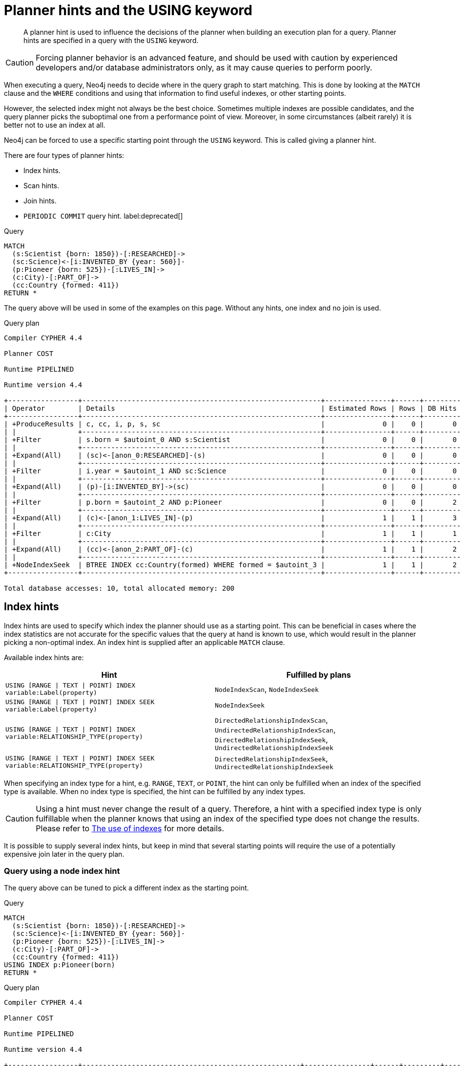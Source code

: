 :description: A planner hint is used to influence the decisions of the planner when building an execution plan for a query.

[[query-using]]
= Planner hints and the USING keyword

[abstract]
--
A planner hint is used to influence the decisions of the planner when building an execution plan for a query.
Planner hints are specified in a query with the `USING` keyword.
--

[CAUTION]
====
Forcing planner behavior is an advanced feature, and should be used with caution by experienced developers and/or database administrators only, as it may cause queries to perform poorly.
====

When executing a query, Neo4j needs to decide where in the query graph to start matching.
This is done by looking at the `MATCH` clause and the `WHERE` conditions and using that information to find useful indexes, or other starting points.

However, the selected index might not always be the best choice.
Sometimes multiple indexes are possible candidates, and the query planner picks the suboptimal one from a performance point of view.
Moreover, in some circumstances (albeit rarely) it is better not to use an index at all.

Neo4j can be forced to use a specific starting point through the `USING` keyword.
This is called giving a planner hint.

There are four types of planner hints:

* Index hints.
* Scan hints.
* Join hints.
* `PERIODIC COMMIT` query hint. label:deprecated[]

////
FOREACH(i IN range(1, 100) |
  CREATE (:Scientist {born: 1800 + i})-[:RESEARCHED]->
         (:Science)<-[:INVENTED_BY {year: 530 + (i % 50), location: 'Location' + i}]-
         (:Pioneer {born: 500 + (i % 50)})-[:LIVES_IN]->
         (:City)-[:PART_OF]->
         (:Country {formed: 400 + i, name:'Country' + i})
)

CREATE BTREE INDEX FOR (s:Scientist) ON (s.born)
CREATE BTREE INDEX FOR (p:Pioneer) ON (p.born)
CREATE BTREE INDEX FOR (c:Country) ON (c.formed)
CREATE BTREE INDEX FOR (c:Country) ON (c.name)
CREATE TEXT INDEX FOR (c:Country) ON (c.name)
CREATE BTREE INDEX FOR ()-[i:INVENTED_BY]-() ON (i.year)
CREATE BTREE INDEX FOR ()-[i:INVENTED_BY]-() ON (i.location)
CREATE TEXT INDEX FOR ()-[i:INVENTED_BY]-() ON (i.location)
CALL db.awaitIndexes
////

.Query
[source, cypher, indent=0]
----
MATCH
  (s:Scientist {born: 1850})-[:RESEARCHED]->
  (sc:Science)<-[i:INVENTED_BY {year: 560}]-
  (p:Pioneer {born: 525})-[:LIVES_IN]->
  (c:City)-[:PART_OF]->
  (cc:Country {formed: 411})
RETURN *
----

The query above will be used in some of the examples on this page.
Without any hints, one index and no join is used.

.Query plan
[source]
----
Compiler CYPHER 4.4

Planner COST

Runtime PIPELINED

Runtime version 4.4

+-----------------+----------------------------------------------------------+----------------+------+---------+----------------+------------------------+-----------+---------------------+
| Operator        | Details                                                  | Estimated Rows | Rows | DB Hits | Memory (Bytes) | Page Cache Hits/Misses | Time (ms) | Other               |
+-----------------+----------------------------------------------------------+----------------+------+---------+----------------+------------------------+-----------+---------------------+
| +ProduceResults | c, cc, i, p, s, sc                                       |              0 |    0 |       0 |                |                        |           | Fused in Pipeline 0 |
| |               +----------------------------------------------------------+----------------+------+---------+----------------+                        |           +---------------------+
| +Filter         | s.born = $autoint_0 AND s:Scientist                      |              0 |    0 |       0 |                |                        |           | Fused in Pipeline 0 |
| |               +----------------------------------------------------------+----------------+------+---------+----------------+                        |           +---------------------+
| +Expand(All)    | (sc)<-[anon_0:RESEARCHED]-(s)                            |              0 |    0 |       0 |                |                        |           | Fused in Pipeline 0 |
| |               +----------------------------------------------------------+----------------+------+---------+----------------+                        |           +---------------------+
| +Filter         | i.year = $autoint_1 AND sc:Science                       |              0 |    0 |       0 |                |                        |           | Fused in Pipeline 0 |
| |               +----------------------------------------------------------+----------------+------+---------+----------------+                        |           +---------------------+
| +Expand(All)    | (p)-[i:INVENTED_BY]->(sc)                                |              0 |    0 |       0 |                |                        |           | Fused in Pipeline 0 |
| |               +----------------------------------------------------------+----------------+------+---------+----------------+                        |           +---------------------+
| +Filter         | p.born = $autoint_2 AND p:Pioneer                        |              0 |    0 |       2 |                |                        |           | Fused in Pipeline 0 |
| |               +----------------------------------------------------------+----------------+------+---------+----------------+                        |           +---------------------+
| +Expand(All)    | (c)<-[anon_1:LIVES_IN]-(p)                               |              1 |    1 |       3 |                |                        |           | Fused in Pipeline 0 |
| |               +----------------------------------------------------------+----------------+------+---------+----------------+                        |           +---------------------+
| +Filter         | c:City                                                   |              1 |    1 |       1 |                |                        |           | Fused in Pipeline 0 |
| |               +----------------------------------------------------------+----------------+------+---------+----------------+                        |           +---------------------+
| +Expand(All)    | (cc)<-[anon_2:PART_OF]-(c)                               |              1 |    1 |       2 |                |                        |           | Fused in Pipeline 0 |
| |               +----------------------------------------------------------+----------------+------+---------+----------------+                        |           +---------------------+
| +NodeIndexSeek  | BTREE INDEX cc:Country(formed) WHERE formed = $autoint_3 |              1 |    1 |       2 |            112 |                    6/1 |     0.919 | Fused in Pipeline 0 |
+-----------------+----------------------------------------------------------+----------------+------+---------+----------------+------------------------+-----------+---------------------+

Total database accesses: 10, total allocated memory: 200
----


[[query-using-index-hint]]
== Index hints

Index hints are used to specify which index the planner should use as a starting point.
This can be beneficial in cases where the index statistics are not accurate for the specific values that
the query at hand is known to use, which would result in the planner picking a non-optimal index.
An index hint is supplied after an applicable `MATCH` clause.

Available index hints are:

[options="header"]
|===
| Hint | Fulfilled by plans

| `USING [RANGE \| TEXT \| POINT] INDEX variable:Label(property)`
| `NodeIndexScan`, `NodeIndexSeek`

| `USING [RANGE \| TEXT \| POINT] INDEX SEEK variable:Label(property)`
| `NodeIndexSeek`

| `USING [RANGE \| TEXT \| POINT] INDEX variable:RELATIONSHIP_TYPE(property)`
| `DirectedRelationshipIndexScan`, `UndirectedRelationshipIndexScan`, `DirectedRelationshipIndexSeek`, `UndirectedRelationshipIndexSeek`

| `USING [RANGE \| TEXT \| POINT] INDEX SEEK variable:RELATIONSHIP_TYPE(property)`
| `DirectedRelationshipIndexSeek`, `UndirectedRelationshipIndexSeek`

|===


When specifying an index type for a hint, e.g. `RANGE`, `TEXT`, or `POINT`, the hint can only be fulfilled when an index of the specified type is available.
When no index type is specified, the hint can be fulfilled by any index types.


[CAUTION]
====
Using a hint must never change the result of a query.
Therefore, a hint with a specified index type is only fulfillable when the planner knows that using an index of the specified type does not change the results.
Please refer to xref::query-tuning/indexes.adoc[The use of indexes] for more details.
====

It is possible to supply several index hints, but keep in mind that several starting points
will require the use of a potentially expensive join later in the query plan.


=== Query using a node index hint

The query above can be tuned to pick a different index as the starting point.

////
FOREACH(i IN range(1, 100) |
  CREATE (:Scientist {born: 1800 + i})-[:RESEARCHED]->
         (:Science)<-[:INVENTED_BY {year: 530 + (i % 50), location: 'Location' + i}]-
         (:Pioneer {born: 500 + (i % 50)})-[:LIVES_IN]->
         (:City)-[:PART_OF]->
         (:Country {formed: 400 + i, name:'Country' + i})
)

CREATE BTREE INDEX FOR (s:Scientist) ON (s.born)
CREATE BTREE INDEX FOR (p:Pioneer) ON (p.born)
CREATE BTREE INDEX FOR (c:Country) ON (c.formed)
CREATE BTREE INDEX FOR (c:Country) ON (c.name)
CREATE TEXT INDEX FOR (c:Country) ON (c.name)
CREATE BTREE INDEX FOR ()-[i:INVENTED_BY]-() ON (i.year)
CREATE BTREE INDEX FOR ()-[i:INVENTED_BY]-() ON (i.location)
CREATE TEXT INDEX FOR ()-[i:INVENTED_BY]-() ON (i.location)
CALL db.awaitIndexes
////

.Query
[source, cypher, indent=0]
----
MATCH
  (s:Scientist {born: 1850})-[:RESEARCHED]->
  (sc:Science)<-[i:INVENTED_BY {year: 560}]-
  (p:Pioneer {born: 525})-[:LIVES_IN]->
  (c:City)-[:PART_OF]->
  (cc:Country {formed: 411})
USING INDEX p:Pioneer(born)
RETURN *
----

.Query plan
[source]
----
Compiler CYPHER 4.4

Planner COST

Runtime PIPELINED

Runtime version 4.4

+-----------------+-----------------------------------------------------+----------------+------+---------+----------------+------------------------+-----------+---------------------+
| Operator        | Details                                             | Estimated Rows | Rows | DB Hits | Memory (Bytes) | Page Cache Hits/Misses | Time (ms) | Other               |
+-----------------+-----------------------------------------------------+----------------+------+---------+----------------+------------------------+-----------+---------------------+
| +ProduceResults | c, cc, i, p, s, sc                                  |              0 |    0 |       0 |                |                        |           | Fused in Pipeline 0 |
| |               +-----------------------------------------------------+----------------+------+---------+----------------+                        |           +---------------------+
| +Filter         | cc.formed = $autoint_3 AND cc:Country               |              0 |    0 |       0 |                |                        |           | Fused in Pipeline 0 |
| |               +-----------------------------------------------------+----------------+------+---------+----------------+                        |           +---------------------+
| +Expand(All)    | (c)-[anon_2:PART_OF]->(cc)                          |              0 |    0 |       0 |                |                        |           | Fused in Pipeline 0 |
| |               +-----------------------------------------------------+----------------+------+---------+----------------+                        |           +---------------------+
| +Filter         | c:City                                              |              0 |    0 |       0 |                |                        |           | Fused in Pipeline 0 |
| |               +-----------------------------------------------------+----------------+------+---------+----------------+                        |           +---------------------+
| +Expand(All)    | (p)-[anon_1:LIVES_IN]->(c)                          |              0 |    0 |       0 |                |                        |           | Fused in Pipeline 0 |
| |               +-----------------------------------------------------+----------------+------+---------+----------------+                        |           +---------------------+
| +Filter         | s.born = $autoint_0 AND s:Scientist                 |              0 |    0 |       0 |                |                        |           | Fused in Pipeline 0 |
| |               +-----------------------------------------------------+----------------+------+---------+----------------+                        |           +---------------------+
| +Expand(All)    | (sc)<-[anon_0:RESEARCHED]-(s)                       |              0 |    0 |       0 |                |                        |           | Fused in Pipeline 0 |
| |               +-----------------------------------------------------+----------------+------+---------+----------------+                        |           +---------------------+
| +Filter         | i.year = $autoint_1 AND sc:Science                  |              0 |    0 |       2 |                |                        |           | Fused in Pipeline 0 |
| |               +-----------------------------------------------------+----------------+------+---------+----------------+                        |           +---------------------+
| +Expand(All)    | (p)-[i:INVENTED_BY]->(sc)                           |              2 |    2 |       6 |                |                        |           | Fused in Pipeline 0 |
| |               +-----------------------------------------------------+----------------+------+---------+----------------+                        |           +---------------------+
| +NodeIndexSeek  | BTREE INDEX p:Pioneer(born) WHERE born = $autoint_2 |              2 |    2 |       3 |            112 |                    4/1 |     0.796 | Fused in Pipeline 0 |
+-----------------+-----------------------------------------------------+----------------+------+---------+----------------+------------------------+-----------+---------------------+

Total database accesses: 11, total allocated memory: 200
----


=== Query using a node text index hint

The following query can be tuned to pick a text index.

////
FOREACH(i IN range(1, 100) |
  CREATE (:Scientist {born: 1800 + i})-[:RESEARCHED]->
         (:Science)<-[:INVENTED_BY {year: 530 + (i % 50), location: 'Location' + i}]-
         (:Pioneer {born: 500 + (i % 50)})-[:LIVES_IN]->
         (:City)-[:PART_OF]->
         (:Country {formed: 400 + i, name:'Country' + i})
)

CREATE BTREE INDEX FOR (s:Scientist) ON (s.born)
CREATE BTREE INDEX FOR (p:Pioneer) ON (p.born)
CREATE BTREE INDEX FOR (c:Country) ON (c.formed)
CREATE BTREE INDEX FOR (c:Country) ON (c.name)
CREATE TEXT INDEX FOR (c:Country) ON (c.name)
CREATE BTREE INDEX FOR ()-[i:INVENTED_BY]-() ON (i.year)
CREATE BTREE INDEX FOR ()-[i:INVENTED_BY]-() ON (i.location)
CREATE TEXT INDEX FOR ()-[i:INVENTED_BY]-() ON (i.location)
CALL db.awaitIndexes
////

.Query
[source, cypher, indent=0]
----
MATCH (c:Country)
USING TEXT INDEX c:Country(name)
WHERE c.name = 'Country7'
RETURN *
----

.Query plan
[source]
----
Compiler CYPHER 4.4

Planner COST

Runtime PIPELINED

Runtime version 4.4

+-----------------+-------------------------------------------------------+----------------+------+---------+----------------+------------------------+-----------+---------------------+
| Operator        | Details                                               | Estimated Rows | Rows | DB Hits | Memory (Bytes) | Page Cache Hits/Misses | Time (ms) | Other               |
+-----------------+-------------------------------------------------------+----------------+------+---------+----------------+------------------------+-----------+---------------------+
| +ProduceResults | c                                                     |              1 |    1 |       0 |                |                        |           | Fused in Pipeline 0 |
| |               +-------------------------------------------------------+----------------+------+---------+----------------+                        |           +---------------------+
| +NodeIndexSeek  | TEXT INDEX c:Country(name) WHERE name = $autostring_0 |              1 |    1 |       2 |            112 |                    2/0 |     1.672 | Fused in Pipeline 0 |
+-----------------+-------------------------------------------------------+----------------+------+---------+----------------+------------------------+-----------+---------------------+

Total database accesses: 2, total allocated memory: 176
----


=== Query using a relationship index hint

The query above can be tuned to pick a relationship index as the starting point.

////
FOREACH(i IN range(1, 100) |
  CREATE (:Scientist {born: 1800 + i})-[:RESEARCHED]->
         (:Science)<-[:INVENTED_BY {year: 530 + (i % 50), location: 'Location' + i}]-
         (:Pioneer {born: 500 + (i % 50)})-[:LIVES_IN]->
         (:City)-[:PART_OF]->
         (:Country {formed: 400 + i, name:'Country' + i})
)

CREATE BTREE INDEX FOR (s:Scientist) ON (s.born)
CREATE BTREE INDEX FOR (p:Pioneer) ON (p.born)
CREATE BTREE INDEX FOR (c:Country) ON (c.formed)
CREATE BTREE INDEX FOR (c:Country) ON (c.name)
CREATE TEXT INDEX FOR (c:Country) ON (c.name)
CREATE BTREE INDEX FOR ()-[i:INVENTED_BY]-() ON (i.year)
CREATE BTREE INDEX FOR ()-[i:INVENTED_BY]-() ON (i.location)
CREATE TEXT INDEX FOR ()-[i:INVENTED_BY]-() ON (i.location)
CALL db.awaitIndexes
////

.Query
[source, cypher, indent=0]
----
MATCH
  (s:Scientist {born: 1850})-[:RESEARCHED]->
  (sc:Science)<-[i:INVENTED_BY {year: 560}]-
  (p:Pioneer {born: 525})-[:LIVES_IN]->
  (c:City)-[:PART_OF]->
  (cc:Country {formed: 411})
USING INDEX i:INVENTED_BY(year)
RETURN *
----

.Query plan
[source]
----
Compiler CYPHER 4.4

Planner COST

Runtime PIPELINED

Runtime version 4.4

+--------------------------------+---------------------------------------------------------------------+----------------+------+---------+----------------+------------------------+-----------+---------------------+
| Operator                       | Details                                                             | Estimated Rows | Rows | DB Hits | Memory (Bytes) | Page Cache Hits/Misses | Time (ms) | Other               |
+--------------------------------+---------------------------------------------------------------------+----------------+------+---------+----------------+------------------------+-----------+---------------------+
| +ProduceResults                | c, cc, i, p, s, sc                                                  |              0 |    0 |       0 |                |                        |           | Fused in Pipeline 0 |
| |                              +---------------------------------------------------------------------+----------------+------+---------+----------------+                        |           +---------------------+
| +Filter                        | cc.formed = $autoint_3 AND cc:Country                               |              0 |    0 |       0 |                |                        |           | Fused in Pipeline 0 |
| |                              +---------------------------------------------------------------------+----------------+------+---------+----------------+                        |           +---------------------+
| +Expand(All)                   | (c)-[anon_2:PART_OF]->(cc)                                          |              0 |    0 |       0 |                |                        |           | Fused in Pipeline 0 |
| |                              +---------------------------------------------------------------------+----------------+------+---------+----------------+                        |           +---------------------+
| +Filter                        | c:City                                                              |              0 |    0 |       0 |                |                        |           | Fused in Pipeline 0 |
| |                              +---------------------------------------------------------------------+----------------+------+---------+----------------+                        |           +---------------------+
| +Expand(All)                   | (p)-[anon_1:LIVES_IN]->(c)                                          |              0 |    0 |       0 |                |                        |           | Fused in Pipeline 0 |
| |                              +---------------------------------------------------------------------+----------------+------+---------+----------------+                        |           +---------------------+
| +Filter                        | s.born = $autoint_0 AND s:Scientist                                 |              0 |    0 |       0 |                |                        |           | Fused in Pipeline 0 |
| |                              +---------------------------------------------------------------------+----------------+------+---------+----------------+                        |           +---------------------+
| +Expand(All)                   | (sc)<-[anon_0:RESEARCHED]-(s)                                       |              0 |    0 |       0 |                |                        |           | Fused in Pipeline 0 |
| |                              +---------------------------------------------------------------------+----------------+------+---------+----------------+                        |           +---------------------+
| +Filter                        | p.born = $autoint_2 AND sc:Science AND p:Pioneer                    |              0 |    0 |       4 |                |                        |           | Fused in Pipeline 0 |
| |                              +---------------------------------------------------------------------+----------------+------+---------+----------------+                        |           +---------------------+
| +DirectedRelationshipIndexSeek | BTREE INDEX (p)-[i:INVENTED_BY(year)]->(sc) WHERE year = $autoint_1 |              2 |    2 |       5 |            112 |                    5/1 |     0.745 | Fused in Pipeline 0 |
+--------------------------------+---------------------------------------------------------------------+----------------+------+---------+----------------+------------------------+-----------+---------------------+

Total database accesses: 9, total allocated memory: 200
----


=== Query using a relationship text index hint

The following query can be tuned to pick a text index.

////
FOREACH(i IN range(1, 100) |
  CREATE (:Scientist {born: 1800 + i})-[:RESEARCHED]->
         (:Science)<-[:INVENTED_BY {year: 530 + (i % 50), location: 'Location' + i}]-
         (:Pioneer {born: 500 + (i % 50)})-[:LIVES_IN]->
         (:City)-[:PART_OF]->
         (:Country {formed: 400 + i, name:'Country' + i})
)

CREATE BTREE INDEX FOR (s:Scientist) ON (s.born)
CREATE BTREE INDEX FOR (p:Pioneer) ON (p.born)
CREATE BTREE INDEX FOR (c:Country) ON (c.formed)
CREATE BTREE INDEX FOR (c:Country) ON (c.name)
CREATE TEXT INDEX FOR (c:Country) ON (c.name)
CREATE BTREE INDEX FOR ()-[i:INVENTED_BY]-() ON (i.year)
CREATE BTREE INDEX FOR ()-[i:INVENTED_BY]-() ON (i.location)
CREATE TEXT INDEX FOR ()-[i:INVENTED_BY]-() ON (i.location)
CALL db.awaitIndexes
////

.Query
[source, cypher, indent=0]
----
MATCH ()-[i:INVENTED_BY]->()
USING TEXT INDEX i:INVENTED_BY(location)
WHERE i.location = 'Location7'
RETURN *
----

.Query plan
[source]
----
Compiler CYPHER 4.4

Planner COST

Runtime PIPELINED

Runtime version 4.4

+--------------------------------+----------------------------------------------------------------------------------------+----------------+------+---------+----------------+------------------------+-----------+---------------------+
| Operator                       | Details                                                                                | Estimated Rows | Rows | DB Hits | Memory (Bytes) | Page Cache Hits/Misses | Time (ms) | Other               |
+--------------------------------+----------------------------------------------------------------------------------------+----------------+------+---------+----------------+------------------------+-----------+---------------------+
| +ProduceResults                | i                                                                                      |              1 |    1 |       0 |                |                        |           | Fused in Pipeline 0 |
| |                              +----------------------------------------------------------------------------------------+----------------+------+---------+----------------+                        |           +---------------------+
| +DirectedRelationshipIndexSeek | TEXT INDEX (anon_0)-[i:INVENTED_BY(location)]->(anon_1) WHERE location = $autostring_0 |              1 |    1 |       3 |            112 |                    3/0 |     2.155 | Fused in Pipeline 0 |
+--------------------------------+----------------------------------------------------------------------------------------+----------------+------+---------+----------------+------------------------+-----------+---------------------+

Total database accesses: 3, total allocated memory: 176
----


=== Query using multiple index hints

Supplying one index hint changed the starting point of the query, but the plan is still linear, meaning it
only has one starting point. If we give the planner yet another index hint, we force it to use two starting points,
one at each end of the match. It will then join these two branches using a join operator.

////
FOREACH(i IN range(1, 100) |
  CREATE (:Scientist {born: 1800 + i})-[:RESEARCHED]->
         (:Science)<-[:INVENTED_BY {year: 530 + (i % 50), location: 'Location' + i}]-
         (:Pioneer {born: 500 + (i % 50)})-[:LIVES_IN]->
         (:City)-[:PART_OF]->
         (:Country {formed: 400 + i, name:'Country' + i})
)

CREATE BTREE INDEX FOR (s:Scientist) ON (s.born)
CREATE BTREE INDEX FOR (p:Pioneer) ON (p.born)
CREATE BTREE INDEX FOR (c:Country) ON (c.formed)
CREATE BTREE INDEX FOR (c:Country) ON (c.name)
CREATE TEXT INDEX FOR (c:Country) ON (c.name)
CREATE BTREE INDEX FOR ()-[i:INVENTED_BY]-() ON (i.year)
CREATE BTREE INDEX FOR ()-[i:INVENTED_BY]-() ON (i.location)
CREATE TEXT INDEX FOR ()-[i:INVENTED_BY]-() ON (i.location)
CALL db.awaitIndexes
////

.Query
[source, cypher, indent=0]
----
MATCH
  (s:Scientist {born: 1850})-[:RESEARCHED]->
  (sc:Science)<-[i:INVENTED_BY {year: 560}]-
  (p:Pioneer {born: 525})-[:LIVES_IN]->
  (c:City)-[:PART_OF]->
  (cc:Country {formed: 411})
USING INDEX s:Scientist(born)
USING INDEX cc:Country(formed)
RETURN *
----

.Query plan
[source]
----
Compiler CYPHER 4.4

Planner COST

Runtime PIPELINED

Runtime version 4.4

+------------------+----------------------------------------------------------+----------------+------+---------+----------------+------------------------+-----------+---------------------+
| Operator         | Details                                                  | Estimated Rows | Rows | DB Hits | Memory (Bytes) | Page Cache Hits/Misses | Time (ms) | Other               |
+------------------+----------------------------------------------------------+----------------+------+---------+----------------+------------------------+-----------+---------------------+
| +ProduceResults  | c, cc, i, p, s, sc                                       |              0 |    0 |       0 |                |                    0/0 |     0.000 | In Pipeline 2       |
| |                +----------------------------------------------------------+----------------+------+---------+----------------+------------------------+-----------+---------------------+
| +NodeHashJoin    | sc                                                       |              0 |    0 |       0 |            432 |                        |           | In Pipeline 2       |
| |\               +----------------------------------------------------------+----------------+------+---------+----------------+------------------------+-----------+---------------------+
| | +Expand(All)   | (s)-[anon_0:RESEARCHED]->(sc)                            |              1 |    0 |       0 |                |                        |           | Fused in Pipeline 1 |
| | |              +----------------------------------------------------------+----------------+------+---------+----------------+                        |           +---------------------+
| | +NodeIndexSeek | BTREE INDEX s:Scientist(born) WHERE born = $autoint_0    |              1 |    0 |       0 |            112 |                    0/0 |     0.000 | Fused in Pipeline 1 |
| |                +----------------------------------------------------------+----------------+------+---------+----------------+------------------------+-----------+---------------------+
| +Filter          | i.year = $autoint_1 AND sc:Science                       |              0 |    0 |       0 |                |                        |           | Fused in Pipeline 0 |
| |                +----------------------------------------------------------+----------------+------+---------+----------------+                        |           +---------------------+
| +Expand(All)     | (p)-[i:INVENTED_BY]->(sc)                                |              0 |    0 |       0 |                |                        |           | Fused in Pipeline 0 |
| |                +----------------------------------------------------------+----------------+------+---------+----------------+                        |           +---------------------+
| +Filter          | p.born = $autoint_2 AND p:Pioneer                        |              0 |    0 |       2 |                |                        |           | Fused in Pipeline 0 |
| |                +----------------------------------------------------------+----------------+------+---------+----------------+                        |           +---------------------+
| +Expand(All)     | (c)<-[anon_1:LIVES_IN]-(p)                               |              1 |    1 |       3 |                |                        |           | Fused in Pipeline 0 |
| |                +----------------------------------------------------------+----------------+------+---------+----------------+                        |           +---------------------+
| +Filter          | c:City                                                   |              1 |    1 |       1 |                |                        |           | Fused in Pipeline 0 |
| |                +----------------------------------------------------------+----------------+------+---------+----------------+                        |           +---------------------+
| +Expand(All)     | (cc)<-[anon_2:PART_OF]-(c)                               |              1 |    1 |       2 |                |                        |           | Fused in Pipeline 0 |
| |                +----------------------------------------------------------+----------------+------+---------+----------------+                        |           +---------------------+
| +NodeIndexSeek   | BTREE INDEX cc:Country(formed) WHERE formed = $autoint_3 |              1 |    1 |       2 |            112 |                    7/0 |     1.289 | Fused in Pipeline 0 |
+------------------+----------------------------------------------------------+----------------+------+---------+----------------+------------------------+-----------+---------------------+

Total database accesses: 10, total allocated memory: 752
----


=== Query using multiple index hints with a disjunction

Supplying multiple index hints can also be useful if the query contains a disjunction (`OR`) in the `WHERE` clause.
This makes sure that all hinted indexes are used and the results are joined together with a `Union` and a `Distinct` afterwards.

////
FOREACH(i IN range(1, 100) |
  CREATE (:Scientist {born: 1800 + i})-[:RESEARCHED]->
         (:Science)<-[:INVENTED_BY {year: 530 + (i % 50), location: 'Location' + i}]-
         (:Pioneer {born: 500 + (i % 50)})-[:LIVES_IN]->
         (:City)-[:PART_OF]->
         (:Country {formed: 400 + i, name:'Country' + i})
)

CREATE BTREE INDEX FOR (s:Scientist) ON (s.born)
CREATE BTREE INDEX FOR (p:Pioneer) ON (p.born)
CREATE BTREE INDEX FOR (c:Country) ON (c.formed)
CREATE BTREE INDEX FOR (c:Country) ON (c.name)
CREATE TEXT INDEX FOR (c:Country) ON (c.name)
CREATE BTREE INDEX FOR ()-[i:INVENTED_BY]-() ON (i.year)
CREATE BTREE INDEX FOR ()-[i:INVENTED_BY]-() ON (i.location)
CREATE TEXT INDEX FOR ()-[i:INVENTED_BY]-() ON (i.location)
CALL db.awaitIndexes
////

.Query
[source, cypher, indent=0]
----
MATCH (country:Country)
USING INDEX country:Country(name)
USING INDEX country:Country(formed)
WHERE country.formed = 500 OR country.name STARTS WITH "A"
RETURN *
----

.Query plan
[source]
----
Compiler CYPHER 4.4

Planner COST

Runtime PIPELINED

Runtime version 4.4

+-----------------------+------------------------------------------------------------------------+----------------+------+---------+----------------+------------------------+-----------+---------------------+
| Operator              | Details                                                                | Estimated Rows | Rows | DB Hits | Memory (Bytes) | Page Cache Hits/Misses | Time (ms) | Other               |
+-----------------------+------------------------------------------------------------------------+----------------+------+---------+----------------+------------------------+-----------+---------------------+
| +ProduceResults       | country                                                                |              1 |    1 |       0 |                |                        |           | Fused in Pipeline 2 |
| |                     +------------------------------------------------------------------------+----------------+------+---------+----------------+                        |           +---------------------+
| +Distinct             | country                                                                |              1 |    1 |       0 |            224 |                        |           | Fused in Pipeline 2 |
| |                     +------------------------------------------------------------------------+----------------+------+---------+----------------+                        |           +---------------------+
| +Union                |                                                                        |              2 |    1 |       0 |           1128 |                    1/0 |     0.510 | Fused in Pipeline 2 |
| |\                    +------------------------------------------------------------------------+----------------+------+---------+----------------+------------------------+-----------+---------------------+
| | +NodeIndexSeek      | BTREE INDEX country:Country(formed) WHERE formed = $autoint_0          |              1 |    1 |       2 |            112 |                    1/0 |     0.268 | In Pipeline 1       |
| |                     +------------------------------------------------------------------------+----------------+------+---------+----------------+------------------------+-----------+---------------------+
| +NodeIndexSeekByRange | BTREE INDEX country:Country(name) WHERE name STARTS WITH $autostring_1 |              1 |    0 |       1 |            112 |                    0/1 |     0.465 | In Pipeline 0       |
+-----------------------+------------------------------------------------------------------------+----------------+------+---------+----------------+------------------------+-----------+---------------------+

Total database accesses: 3, total allocated memory: 1208
----

Cypher will usually provide a plan that uses all indexes for a disjunction without hints.
It may, however, decide to plan a `NodeByLabelScan` instead, if the predicates appear to be not very selective.
In this case, the index hints can be useful.


[[query-using-scan-hint]]
== Scan hints

If your query matches large parts of an index, it might be faster to scan the label or relationship type and filter out rows that do not match.
To do this, you can use `USING SCAN variable:Label` after the applicable `MATCH` clause for node indexes, and `USING SCAN variable:RELATIONSHIP_TYPE` for relationship indexes.
This will force Cypher to not use an index that could have been used, and instead do a label scan/relationship type scan.
You can use the same hint to enforce a starting point where no index is applicable.


=== Hinting a label scan

////
FOREACH(i IN range(1, 100) |
  CREATE (:Scientist {born: 1800 + i})-[:RESEARCHED]->
         (:Science)<-[:INVENTED_BY {year: 530 + (i % 50), location: 'Location' + i}]-
         (:Pioneer {born: 500 + (i % 50)})-[:LIVES_IN]->
         (:City)-[:PART_OF]->
         (:Country {formed: 400 + i, name:'Country' + i})
)

CREATE BTREE INDEX FOR (s:Scientist) ON (s.born)
CREATE BTREE INDEX FOR (p:Pioneer) ON (p.born)
CREATE BTREE INDEX FOR (c:Country) ON (c.formed)
CREATE BTREE INDEX FOR (c:Country) ON (c.name)
CREATE TEXT INDEX FOR (c:Country) ON (c.name)
CREATE BTREE INDEX FOR ()-[i:INVENTED_BY]-() ON (i.year)
CREATE BTREE INDEX FOR ()-[i:INVENTED_BY]-() ON (i.location)
CREATE TEXT INDEX FOR ()-[i:INVENTED_BY]-() ON (i.location)
CALL db.awaitIndexes
////

.Query
[source, cypher, indent=0]
----
MATCH
  (s:Scientist {born: 1850})-[:RESEARCHED]->
  (sc:Science)<-[i:INVENTED_BY {year: 560}]-
  (p:Pioneer {born: 525})-[:LIVES_IN]->
  (c:City)-[:PART_OF]->
  (cc:Country {formed: 411})
USING SCAN s:Scientist
RETURN *
----

.Query plan
[source]
----
Compiler CYPHER 4.4

Planner COST

Runtime PIPELINED

Runtime version 4.4

+------------------+-----------------------------------------------------------+----------------+------+---------+----------------+------------------------+-----------+---------------------+
| Operator         | Details                                                   | Estimated Rows | Rows | DB Hits | Memory (Bytes) | Page Cache Hits/Misses | Time (ms) | Other               |
+------------------+-----------------------------------------------------------+----------------+------+---------+----------------+------------------------+-----------+---------------------+
| +ProduceResults  | c, cc, i, p, s, sc                                        |              0 |    0 |       0 |                |                        |           | Fused in Pipeline 0 |
| |                +-----------------------------------------------------------+----------------+------+---------+----------------+                        |           +---------------------+
| +Filter          | cc.formed = $autoint_3 AND cc:Country                     |              0 |    0 |       0 |                |                        |           | Fused in Pipeline 0 |
| |                +-----------------------------------------------------------+----------------+------+---------+----------------+                        |           +---------------------+
| +Expand(All)     | (c)-[anon_2:PART_OF]->(cc)                                |              0 |    0 |       0 |                |                        |           | Fused in Pipeline 0 |
| |                +-----------------------------------------------------------+----------------+------+---------+----------------+                        |           +---------------------+
| +Filter          | c:City                                                    |              0 |    0 |       0 |                |                        |           | Fused in Pipeline 0 |
| |                +-----------------------------------------------------------+----------------+------+---------+----------------+                        |           +---------------------+
| +Expand(All)     | (p)-[anon_1:LIVES_IN]->(c)                                |              0 |    0 |       0 |                |                        |           | Fused in Pipeline 0 |
| |                +-----------------------------------------------------------+----------------+------+---------+----------------+                        |           +---------------------+
| +Filter          | i.year = $autoint_1 AND p.born = $autoint_2 AND p:Pioneer |              0 |    0 |       1 |                |                        |           | Fused in Pipeline 0 |
| |                +-----------------------------------------------------------+----------------+------+---------+----------------+                        |           +---------------------+
| +Expand(All)     | (sc)<-[i:INVENTED_BY]-(p)                                 |              1 |    1 |       3 |                |                        |           | Fused in Pipeline 0 |
| |                +-----------------------------------------------------------+----------------+------+---------+----------------+                        |           +---------------------+
| +Filter          | sc:Science                                                |              1 |    1 |       1 |                |                        |           | Fused in Pipeline 0 |
| |                +-----------------------------------------------------------+----------------+------+---------+----------------+                        |           +---------------------+
| +Expand(All)     | (s)-[anon_0:RESEARCHED]->(sc)                             |              1 |    1 |       2 |                |                        |           | Fused in Pipeline 0 |
| |                +-----------------------------------------------------------+----------------+------+---------+----------------+                        |           +---------------------+
| +Filter          | s.born = $autoint_0                                       |              1 |    1 |     200 |                |                        |           | Fused in Pipeline 0 |
| |                +-----------------------------------------------------------+----------------+------+---------+----------------+                        |           +---------------------+
| +NodeByLabelScan | s:Scientist                                               |            100 |  100 |     101 |            112 |                   11/0 |     1.225 | Fused in Pipeline 0 |
+------------------+-----------------------------------------------------------+----------------+------+---------+----------------+------------------------+-----------+---------------------+

Total database accesses: 308, total allocated memory: 208

----


=== Hinting a relationship type scan

////
FOREACH(i IN range(1, 100) |
  CREATE (:Scientist {born: 1800 + i})-[:RESEARCHED]->
         (:Science)<-[:INVENTED_BY {year: 530 + (i % 50), location: 'Location' + i}]-
         (:Pioneer {born: 500 + (i % 50)})-[:LIVES_IN]->
         (:City)-[:PART_OF]->
         (:Country {formed: 400 + i, name:'Country' + i})
)

CREATE BTREE INDEX FOR (s:Scientist) ON (s.born)
CREATE BTREE INDEX FOR (p:Pioneer) ON (p.born)
CREATE BTREE INDEX FOR (c:Country) ON (c.formed)
CREATE BTREE INDEX FOR (c:Country) ON (c.name)
CREATE TEXT INDEX FOR (c:Country) ON (c.name)
CREATE BTREE INDEX FOR ()-[i:INVENTED_BY]-() ON (i.year)
CREATE BTREE INDEX FOR ()-[i:INVENTED_BY]-() ON (i.location)
CREATE TEXT INDEX FOR ()-[i:INVENTED_BY]-() ON (i.location)
CALL db.awaitIndexes
////

.Query
[source, cypher, indent=0]
----
MATCH
  (s:Scientist {born: 1850})-[:RESEARCHED]->
  (sc:Science)<-[i:INVENTED_BY {year: 560}]-
  (p:Pioneer {born: 525})-[:LIVES_IN]->
  (c:City)-[:PART_OF]->
  (cc:Country {formed: 411})
USING SCAN i:INVENTED_BY
RETURN *
----

.Query plan
[source]
----
Compiler CYPHER 4.4

Planner COST

Runtime PIPELINED

Runtime version 4.4

+-------------------------------+--------------------------------------------------------------------------+----------------+------+---------+----------------+------------------------+-----------+---------------------+
| Operator                      | Details                                                                  | Estimated Rows | Rows | DB Hits | Memory (Bytes) | Page Cache Hits/Misses | Time (ms) | Other               |
+-------------------------------+--------------------------------------------------------------------------+----------------+------+---------+----------------+------------------------+-----------+---------------------+
| +ProduceResults               | c, cc, i, p, s, sc                                                       |              0 |    0 |       0 |                |                        |           | Fused in Pipeline 0 |
| |                             +--------------------------------------------------------------------------+----------------+------+---------+----------------+                        |           +---------------------+
| +Filter                       | cc.formed = $autoint_3 AND cc:Country                                    |              0 |    0 |       0 |                |                        |           | Fused in Pipeline 0 |
| |                             +--------------------------------------------------------------------------+----------------+------+---------+----------------+                        |           +---------------------+
| +Expand(All)                  | (c)-[anon_2:PART_OF]->(cc)                                               |              0 |    0 |       0 |                |                        |           | Fused in Pipeline 0 |
| |                             +--------------------------------------------------------------------------+----------------+------+---------+----------------+                        |           +---------------------+
| +Filter                       | c:City                                                                   |              0 |    0 |       0 |                |                        |           | Fused in Pipeline 0 |
| |                             +--------------------------------------------------------------------------+----------------+------+---------+----------------+                        |           +---------------------+
| +Expand(All)                  | (p)-[anon_1:LIVES_IN]->(c)                                               |              0 |    0 |       0 |                |                        |           | Fused in Pipeline 0 |
| |                             +--------------------------------------------------------------------------+----------------+------+---------+----------------+                        |           +---------------------+
| +Filter                       | s.born = $autoint_0 AND s:Scientist                                      |              0 |    0 |       0 |                |                        |           | Fused in Pipeline 0 |
| |                             +--------------------------------------------------------------------------+----------------+------+---------+----------------+                        |           +---------------------+
| +Expand(All)                  | (sc)<-[anon_0:RESEARCHED]-(s)                                            |              0 |    0 |       0 |                |                        |           | Fused in Pipeline 0 |
| |                             +--------------------------------------------------------------------------+----------------+------+---------+----------------+                        |           +---------------------+
| +Filter                       | i.year = $autoint_1 AND p.born = $autoint_2 AND sc:Science AND p:Pioneer |              0 |    0 |     204 |                |                        |           | Fused in Pipeline 0 |
| |                             +--------------------------------------------------------------------------+----------------+------+---------+----------------+                        |           +---------------------+
| +DirectedRelationshipTypeScan | (p)-[i:INVENTED_BY]->(sc)                                                |            100 |  100 |     201 |            112 |                    9/0 |     4.182 | Fused in Pipeline 0 |
+-------------------------------+--------------------------------------------------------------------------+----------------+------+---------+----------------+------------------------+-----------+---------------------+

Total database accesses: 405, total allocated memory: 200
----


=== Query using multiple scan hints with a disjunction

Supplying multiple scan hints can also be useful if the query contains a disjunction (`OR`) in the `WHERE` clause.
This makes sure that all involved label predicates are solved by a `NodeByLabelScan` and the results are joined together with a `Union` and a `Distinct` afterwards.

////
FOREACH(i IN range(1, 100) |
  CREATE (:Scientist {born: 1800 + i})-[:RESEARCHED]->
         (:Science)<-[:INVENTED_BY {year: 530 + (i % 50), location: 'Location' + i}]-
         (:Pioneer {born: 500 + (i % 50)})-[:LIVES_IN]->
         (:City)-[:PART_OF]->
         (:Country {formed: 400 + i, name:'Country' + i})
)

CREATE BTREE INDEX FOR (s:Scientist) ON (s.born)
CREATE BTREE INDEX FOR (p:Pioneer) ON (p.born)
CREATE BTREE INDEX FOR (c:Country) ON (c.formed)
CREATE BTREE INDEX FOR (c:Country) ON (c.name)
CREATE TEXT INDEX FOR (c:Country) ON (c.name)
CREATE BTREE INDEX FOR ()-[i:INVENTED_BY]-() ON (i.year)
CREATE BTREE INDEX FOR ()-[i:INVENTED_BY]-() ON (i.location)
CREATE TEXT INDEX FOR ()-[i:INVENTED_BY]-() ON (i.location)
CALL db.awaitIndexes
////

.Query
[source, cypher, indent=0]
----
MATCH (person)
USING SCAN person:Pioneer
USING SCAN person:Scientist
WHERE person:Pioneer OR person:Scientist
RETURN *
----

.Query plan
[source]
----
Compiler CYPHER 4.4

Planner COST

Runtime PIPELINED

Runtime version 4.4

+--------------------+------------------+----------------+------+---------+----------------+------------------------+-----------+------------+---------------+
| Operator           | Details          | Estimated Rows | Rows | DB Hits | Memory (Bytes) | Page Cache Hits/Misses | Time (ms) | Ordered by | Other         |
+--------------------+------------------+----------------+------+---------+----------------+------------------------+-----------+------------+---------------+
| +ProduceResults    | person           |            180 |  200 |       0 |                |                    4/0 |     3.343 | person ASC | In Pipeline 2 |
| |                  +------------------+----------------+------+---------+----------------+------------------------+-----------+------------+---------------+
| +OrderedDistinct   | person           |            180 |  200 |       0 |             32 |                    0/0 |     1.718 | person ASC | In Pipeline 2 |
| |                  +------------------+----------------+------+---------+----------------+------------------------+-----------+------------+---------------+
| +OrderedUnion      |                  |            200 |  200 |       0 |           1128 |                    0/0 |     1.198 | person ASC | In Pipeline 2 |
| |\                 +------------------+----------------+------+---------+----------------+------------------------+-----------+------------+---------------+
| | +NodeByLabelScan | person:Scientist |            100 |  100 |     101 |            112 |                    1/0 |     0.387 | person ASC | In Pipeline 1 |
| |                  +------------------+----------------+------+---------+----------------+------------------------+-----------+------------+---------------+
| +NodeByLabelScan   | person:Pioneer   |            100 |  100 |     101 |            112 |                    1/0 |     0.471 | person ASC | In Pipeline 0 |
+--------------------+------------------+----------------+------+---------+----------------+------------------------+-----------+------------+---------------+

Total database accesses: 202, total allocated memory: 1320
----


Cypher will usually provide a plan that uses scans for a disjunction without hints.
It may, however, decide to plan an `AllNodeScan` followed by a `Filter` instead, if the label predicates appear to be not very selective.
In this case, the scan hints can be useful.


[[query-using-join-hint]]
== Join hints

Join hints are the most advanced type of hints, and are not used to find starting points for the query execution plan, but to enforce that joins are made at specified points.
This implies that there has to be more than one starting point (leaf) in the plan, in order for the query to be able to join the two branches ascending from these leaves.
Due to this nature, joins, and subsequently join hints, will force the planner to look for additional starting points, and in the case where there are no more good ones, potentially pick a very bad starting point.
This will negatively affect query performance. In other cases, the hint might force the planner to pick a _seemingly_ bad starting point, which in reality proves to be a very good one.


=== Hinting a join on a single node

In the example above using multiple index hints, we saw that the planner chose to do a join, but not on the `p` node.
By supplying a join hint in addition to the index hints, we can enforce the join to happen on the `p` node.

////
FOREACH(i IN range(1, 100) |
  CREATE (:Scientist {born: 1800 + i})-[:RESEARCHED]->
         (:Science)<-[:INVENTED_BY {year: 530 + (i % 50), location: 'Location' + i}]-
         (:Pioneer {born: 500 + (i % 50)})-[:LIVES_IN]->
         (:City)-[:PART_OF]->
         (:Country {formed: 400 + i, name:'Country' + i})
)

CREATE BTREE INDEX FOR (s:Scientist) ON (s.born)
CREATE BTREE INDEX FOR (p:Pioneer) ON (p.born)
CREATE BTREE INDEX FOR (c:Country) ON (c.formed)
CREATE BTREE INDEX FOR (c:Country) ON (c.name)
CREATE TEXT INDEX FOR (c:Country) ON (c.name)
CREATE BTREE INDEX FOR ()-[i:INVENTED_BY]-() ON (i.year)
CREATE BTREE INDEX FOR ()-[i:INVENTED_BY]-() ON (i.location)
CREATE TEXT INDEX FOR ()-[i:INVENTED_BY]-() ON (i.location)
CALL db.awaitIndexes
////

.Query
[source, cypher, indent=0]
----
MATCH
  (s:Scientist {born: 1850})-[:RESEARCHED]->
  (sc:Science)<-[i:INVENTED_BY {year: 560}]-
  (p:Pioneer {born: 525})-[:LIVES_IN]->
  (c:City)-[:PART_OF]->
  (cc:Country {formed: 411})
USING INDEX s:Scientist(born)
USING INDEX cc:Country(formed)
USING JOIN ON p
RETURN *
----

.Query plan
[source]
----
Compiler CYPHER 4.4

Planner COST

Runtime PIPELINED

Runtime version 4.4

+------------------+------------------------------------------------------------------+----------------+------+---------+----------------+------------------------+-----------+---------------------+
| Operator         | Details                                                          | Estimated Rows | Rows | DB Hits | Memory (Bytes) | Page Cache Hits/Misses | Time (ms) | Other               |
+------------------+------------------------------------------------------------------+----------------+------+---------+----------------+------------------------+-----------+---------------------+
| +ProduceResults  | c, cc, i, p, s, sc                                               |              0 |    0 |       0 |                |                    0/0 |     0.000 | In Pipeline 2       |
| |                +------------------------------------------------------------------+----------------+------+---------+----------------+------------------------+-----------+---------------------+
| +NodeHashJoin    | p                                                                |              0 |    0 |       0 |            432 |                        |           | In Pipeline 2       |
| |\               +------------------------------------------------------------------+----------------+------+---------+----------------+------------------------+-----------+---------------------+
| | +Filter        | cache[p.born] = $autoint_2                                       |              1 |    0 |       0 |                |                        |           | Fused in Pipeline 1 |
| | |              +------------------------------------------------------------------+----------------+------+---------+----------------+                        |           +---------------------+
| | +Expand(All)   | (c)<-[anon_1:LIVES_IN]-(p)                                       |              1 |    0 |       0 |                |                        |           | Fused in Pipeline 1 |
| | |              +------------------------------------------------------------------+----------------+------+---------+----------------+                        |           +---------------------+
| | +Filter        | c:City                                                           |              1 |    0 |       0 |                |                        |           | Fused in Pipeline 1 |
| | |              +------------------------------------------------------------------+----------------+------+---------+----------------+                        |           +---------------------+
| | +Expand(All)   | (cc)<-[anon_2:PART_OF]-(c)                                       |              1 |    0 |       0 |                |                        |           | Fused in Pipeline 1 |
| | |              +------------------------------------------------------------------+----------------+------+---------+----------------+                        |           +---------------------+
| | +NodeIndexSeek | BTREE INDEX cc:Country(formed) WHERE formed = $autoint_3         |              1 |    0 |       0 |            112 |                    0/0 |     0.000 | Fused in Pipeline 1 |
| |                +------------------------------------------------------------------+----------------+------+---------+----------------+------------------------+-----------+---------------------+
| +Filter          | i.year = $autoint_1 AND cache[p.born] = $autoint_2 AND p:Pioneer |              0 |    0 |       1 |                |                        |           | Fused in Pipeline 0 |
| |                +------------------------------------------------------------------+----------------+------+---------+----------------+                        |           +---------------------+
| +Expand(All)     | (sc)<-[i:INVENTED_BY]-(p)                                        |              1 |    1 |       3 |                |                        |           | Fused in Pipeline 0 |
| |                +------------------------------------------------------------------+----------------+------+---------+----------------+                        |           +---------------------+
| +Filter          | sc:Science                                                       |              1 |    1 |       1 |                |                        |           | Fused in Pipeline 0 |
| |                +------------------------------------------------------------------+----------------+------+---------+----------------+                        |           +---------------------+
| +Expand(All)     | (s)-[anon_0:RESEARCHED]->(sc)                                    |              1 |    1 |       2 |                |                        |           | Fused in Pipeline 0 |
| |                +------------------------------------------------------------------+----------------+------+---------+----------------+                        |           +---------------------+
| +NodeIndexSeek   | BTREE INDEX s:Scientist(born) WHERE born = $autoint_0            |              1 |    1 |       2 |            112 |                    6/1 |     1.493 | Fused in Pipeline 0 |
+------------------+------------------------------------------------------------------+----------------+------+---------+----------------+------------------------+-----------+---------------------+

Total database accesses: 9, total allocated memory: 752
----


=== Hinting a join for an OPTIONAL MATCH

A join hint can also be used to force the planner to pick a `NodeLeftOuterHashJoin` or `NodeRightOuterHashJoin` to solve an `OPTIONAL MATCH`.
In most cases, the planner will rather use an `OptionalExpand`.

////
FOREACH(i IN range(1, 100) |
  CREATE (:Scientist {born: 1800 + i})-[:RESEARCHED]->
         (:Science)<-[:INVENTED_BY {year: 530 + (i % 50), location: 'Location' + i}]-
         (:Pioneer {born: 500 + (i % 50)})-[:LIVES_IN]->
         (:City)-[:PART_OF]->
         (:Country {formed: 400 + i, name:'Country' + i})
)

CREATE BTREE INDEX FOR (s:Scientist) ON (s.born)
CREATE BTREE INDEX FOR (p:Pioneer) ON (p.born)
CREATE BTREE INDEX FOR (c:Country) ON (c.formed)
CREATE BTREE INDEX FOR (c:Country) ON (c.name)
CREATE TEXT INDEX FOR (c:Country) ON (c.name)
CREATE BTREE INDEX FOR ()-[i:INVENTED_BY]-() ON (i.year)
CREATE BTREE INDEX FOR ()-[i:INVENTED_BY]-() ON (i.location)
CREATE TEXT INDEX FOR ()-[i:INVENTED_BY]-() ON (i.location)
CALL db.awaitIndexes
////

.Query
[source, cypher, indent=0]
----
MATCH (s:Scientist {born: 1850})
OPTIONAL MATCH (s)-[:RESEARCHED]->(sc:Science)
RETURN *
----

Without any hint, the planner did not use a join to solve the `OPTIONAL MATCH`.

.Query plan
[source]
----
Compiler CYPHER 4.4

Planner COST

Runtime PIPELINED

Runtime version 4.4

+----------------------+-------------------------------------------------------+----------------+------+---------+----------------+------------------------+-----------+---------------------+
| Operator             | Details                                               | Estimated Rows | Rows | DB Hits | Memory (Bytes) | Page Cache Hits/Misses | Time (ms) | Other               |
+----------------------+-------------------------------------------------------+----------------+------+---------+----------------+------------------------+-----------+---------------------+
| +ProduceResults      | s, sc                                                 |              1 |    1 |       0 |                |                        |           | Fused in Pipeline 0 |
| |                    +-------------------------------------------------------+----------------+------+---------+----------------+                        |           +---------------------+
| +OptionalExpand(All) | (s)-[anon_0:RESEARCHED]->(sc) WHERE sc:Science        |              1 |    1 |       3 |                |                        |           | Fused in Pipeline 0 |
| |                    +-------------------------------------------------------+----------------+------+---------+----------------+                        |           +---------------------+
| +NodeIndexSeek       | BTREE INDEX s:Scientist(born) WHERE born = $autoint_0 |              1 |    1 |       2 |            112 |                    6/0 |     0.865 | Fused in Pipeline 0 |
+----------------------+-------------------------------------------------------+----------------+------+---------+----------------+------------------------+-----------+---------------------+

Total database accesses: 5, total allocated memory: 176
----


////
FOREACH(i IN range(1, 100) |
  CREATE (:Scientist {born: 1800 + i})-[:RESEARCHED]->
         (:Science)<-[:INVENTED_BY {year: 530 + (i % 50), location: 'Location' + i}]-
         (:Pioneer {born: 500 + (i % 50)})-[:LIVES_IN]->
         (:City)-[:PART_OF]->
         (:Country {formed: 400 + i, name:'Country' + i})
)

CREATE BTREE INDEX FOR (s:Scientist) ON (s.born)
CREATE BTREE INDEX FOR (p:Pioneer) ON (p.born)
CREATE BTREE INDEX FOR (c:Country) ON (c.formed)
CREATE BTREE INDEX FOR (c:Country) ON (c.name)
CREATE TEXT INDEX FOR (c:Country) ON (c.name)
CREATE BTREE INDEX FOR ()-[i:INVENTED_BY]-() ON (i.year)
CREATE BTREE INDEX FOR ()-[i:INVENTED_BY]-() ON (i.location)
CREATE TEXT INDEX FOR ()-[i:INVENTED_BY]-() ON (i.location)
CALL db.awaitIndexes
////

.Query
[source, cypher, indent=0]
----
MATCH (s:Scientist {born: 1850})
OPTIONAL MATCH (s)-[:RESEARCHED]->(sc:Science)
USING JOIN ON s
RETURN *
----

Now the planner uses a join to solve the `OPTIONAL MATCH`.

.Query plan
[source]
----
Compiler CYPHER 4.4

Planner COST

Runtime PIPELINED

Runtime version 4.4

+------------------------+-------------------------------------------------------+----------------+------+---------+----------------+------------------------+-----------+---------------------+
| Operator               | Details                                               | Estimated Rows | Rows | DB Hits | Memory (Bytes) | Page Cache Hits/Misses | Time (ms) | Other               |
+------------------------+-------------------------------------------------------+----------------+------+---------+----------------+------------------------+-----------+---------------------+
| +ProduceResults        | s, sc                                                 |              1 |    1 |       0 |                |                    2/0 |     0.224 | In Pipeline 2       |
| |                      +-------------------------------------------------------+----------------+------+---------+----------------+------------------------+-----------+---------------------+
| +NodeLeftOuterHashJoin | s                                                     |              1 |    1 |       0 |           4864 |                        |    11.193 | In Pipeline 2       |
| |\                     +-------------------------------------------------------+----------------+------+---------+----------------+------------------------+-----------+---------------------+
| | +Expand(All)         | (sc)<-[anon_0:RESEARCHED]-(s)                         |            100 |  100 |     300 |                |                        |           | Fused in Pipeline 1 |
| | |                    +-------------------------------------------------------+----------------+------+---------+----------------+                        |           +---------------------+
| | +NodeByLabelScan     | sc:Science                                            |            100 |  100 |     101 |            112 |                    4/0 |     3.182 | Fused in Pipeline 1 |
| |                      +-------------------------------------------------------+----------------+------+---------+----------------+------------------------+-----------+---------------------+
| +NodeIndexSeek         | BTREE INDEX s:Scientist(born) WHERE born = $autoint_0 |              1 |    1 |       2 |            112 |                    1/0 |     0.569 | In Pipeline 0       |
+------------------------+-------------------------------------------------------+----------------+------+---------+----------------+------------------------+-----------+---------------------+

Total database accesses: 403, total allocated memory: 4944
----


[role="deprecated"]
[[query-using-periodic-commit-hint]]
== `PERIODIC COMMIT` query hint

The `PERIODIC COMMIT` query hint will be removed in the next major release.
It is recommended to use xref::clauses/call-subquery.adoc#subquery-call-in-transactions[`+CALL { ... } IN TRANSACTIONS+`] instead.

Importing large amounts of data using xref::clauses/load-csv.adoc[`LOAD CSV`] with a single Cypher query may fail due to memory constraints.
This will manifest itself as an `OutOfMemoryError`.

For this situation _only,_ Cypher provides the global `USING PERIODIC COMMIT` query hint for updating queries using `LOAD CSV`.
If required, the limit for the number of rows per commit may be set as follows: `USING PERIODIC COMMIT 500`.

`PERIODIC COMMIT` will process the rows until the number of rows reaches a limit.
Then the current transaction will be committed and replaced with a newly opened transaction.
If no limit is set, a default value will be used.

See xref::clauses/load-csv.adoc#load-csv-importing-large-amounts-of-data[Importing large amounts of data] in xref::clauses/load-csv.adoc[] for examples of `USING PERIODIC COMMIT` with and without setting the number of rows per commit.

[IMPORTANT]
====
Using `PERIODIC COMMIT` will prevent running out of memory when importing large amounts of data.
However, it will also break transactional isolation and thus it should only be used where needed.
====

[NOTE]
====
The xref::clauses/use.adoc[`USE` clause] can not be used together with the `PERIODIC COMMIT` query hint.
====

[NOTE]
====
Queries with the `PERIODIC COMMIT` query hint can not be routed by xref:5.0@operations-manual:ROOT:clustering/internals/index.adoc#causal-clustering-routing[Server-side routing].
Such queries must rely on standard client-side routing, done by the Neo4j Driver.
====

